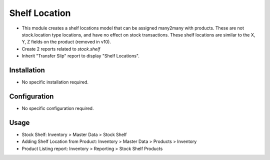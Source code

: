==============
Shelf Location
==============

* This module creates a shelf locations model that can be assigned many2many with products.  These are not stock.location type locations, and have no effect on stock transactions.  These shelf locations are similar to the X, Y, Z fields on the product (removed in v10).
* Create 2 reports related to `stock.shelf`
* Inherit "Transfer Slip" report to display "Shelf Locations".

Installation
============
* No specific installation required.

Configuration
=============
* No specific configuration required.

Usage
=====
* Stock Shelf: Inventory > Master Data > Stock Shelf
* Adding Shelf Location from Product: Inventory > Master Data > Products > Inventory
* Product Listing report: Inventory > Reporting > Stock Shelf Products

